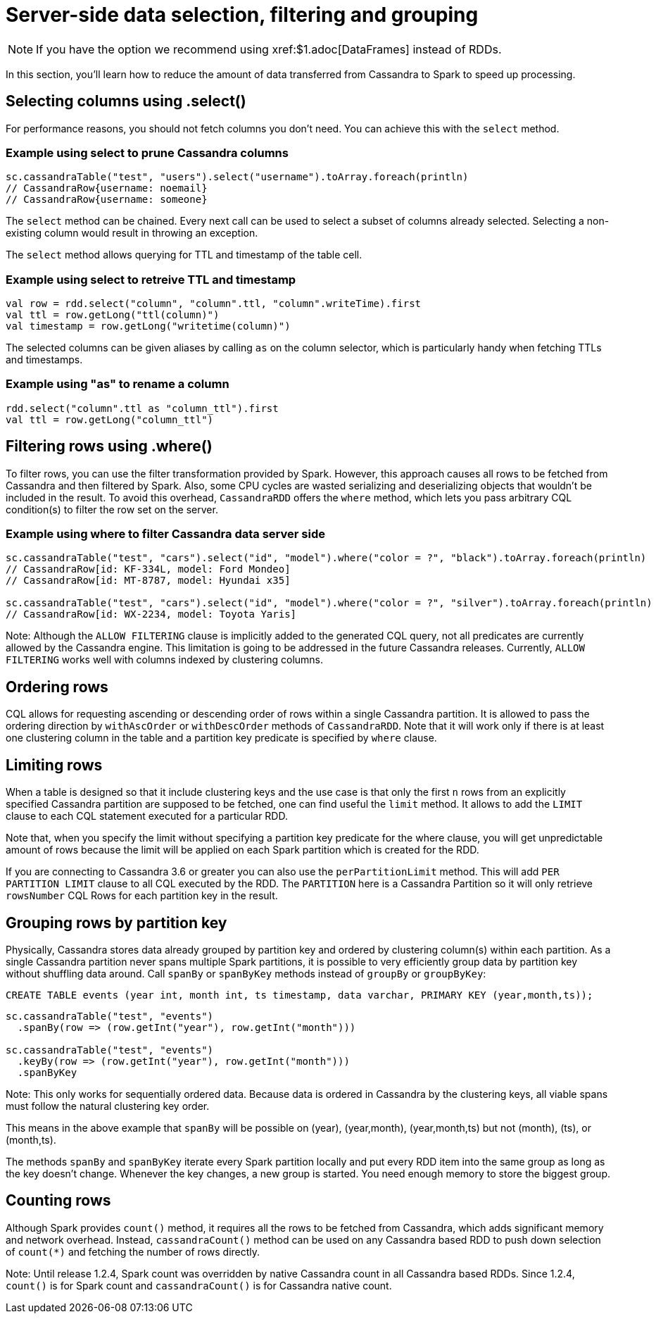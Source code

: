 = Server-side data selection, filtering and grouping

NOTE: If you have the option we recommend using xref:$1.adoc[DataFrames] instead of RDDs.

In this section, you'll learn how to reduce the amount of data
transferred from Cassandra to Spark to speed up processing.

[[selecting-columns-using-select]]
== Selecting columns using .select()

For performance reasons, you should not fetch columns you don't need.
You can achieve this with the `+select+` method.

=== Example using select to prune Cassandra columns

[source,scala]
----
sc.cassandraTable("test", "users").select("username").toArray.foreach(println)
// CassandraRow{username: noemail}
// CassandraRow{username: someone}
----

The `+select+` method can be chained. Every next call can be used to
select a subset of columns already selected. Selecting a non-existing
column would result in throwing an exception.

The `+select+` method allows querying for TTL and timestamp of the table
cell.

=== Example using select to retreive TTL and timestamp

[source,scala]
----
val row = rdd.select("column", "column".ttl, "column".writeTime).first
val ttl = row.getLong("ttl(column)")
val timestamp = row.getLong("writetime(column)")
----

The selected columns can be given aliases by calling `+as+` on the
column selector, which is particularly handy when fetching TTLs and
timestamps.

=== Example using "as" to rename a column

[source,scala]
----
rdd.select("column".ttl as "column_ttl").first
val ttl = row.getLong("column_ttl")
----

[[filtering-rows-using-where]]
== Filtering rows using .where()

To filter rows, you can use the filter transformation provided by Spark.
However, this approach causes all rows to be fetched from Cassandra and
then filtered by Spark. Also, some CPU cycles are wasted serializing and
deserializing objects that wouldn't be included in the result. To avoid
this overhead, `+CassandraRDD+` offers the `+where+` method, which lets
you pass arbitrary CQL condition(s) to filter the row set on the server.

=== Example using where to filter Cassandra data server side

[source,scala]
----
sc.cassandraTable("test", "cars").select("id", "model").where("color = ?", "black").toArray.foreach(println)
// CassandraRow[id: KF-334L, model: Ford Mondeo]
// CassandraRow[id: MT-8787, model: Hyundai x35]

sc.cassandraTable("test", "cars").select("id", "model").where("color = ?", "silver").toArray.foreach(println)
// CassandraRow[id: WX-2234, model: Toyota Yaris]
----

Note: Although the `+ALLOW FILTERING+` clause is implicitly added to the
generated CQL query, not all predicates are currently allowed by the
Cassandra engine. This limitation is going to be addressed in the future
Cassandra releases. Currently, `+ALLOW FILTERING+` works well with
columns indexed by clustering columns.

== Ordering rows

CQL allows for requesting ascending or descending order of rows within a
single Cassandra partition. It is allowed to pass the ordering direction
by `+withAscOrder+` or `+withDescOrder+` methods of `+CassandraRDD+`.
Note that it will work only if there is at least one clustering column
in the table and a partition key predicate is specified by `+where+`
clause.

== Limiting rows

When a table is designed so that it include clustering keys and the use
case is that only the first `+n+` rows from an explicitly specified
Cassandra partition are supposed to be fetched, one can find useful the
`+limit+` method. It allows to add the `+LIMIT+` clause to each CQL
statement executed for a particular RDD.

Note that, when you specify the limit without specifying a partition key
predicate for the where clause, you will get unpredictable amount of
rows because the limit will be applied on each Spark partition which is
created for the RDD.

If you are connecting to Cassandra 3.6 or greater you can also use the
`+perPartitionLimit+` method. This will add `+PER PARTITION LIMIT+`
clause to all CQL executed by the RDD. The `+PARTITION+` here is a
Cassandra Partition so it will only retrieve `+rowsNumber+` CQL Rows for
each partition key in the result.

== Grouping rows by partition key

Physically, Cassandra stores data already grouped by partition key and
ordered by clustering column(s) within each partition. As a single
Cassandra partition never spans multiple Spark partitions, it is
possible to very efficiently group data by partition key without
shuffling data around. Call `+spanBy+` or `+spanByKey+` methods instead
of `+groupBy+` or `+groupByKey+`:

[source,sql]
----
CREATE TABLE events (year int, month int, ts timestamp, data varchar, PRIMARY KEY (year,month,ts));
----

[source,scala]
----
sc.cassandraTable("test", "events")
  .spanBy(row => (row.getInt("year"), row.getInt("month")))

sc.cassandraTable("test", "events")
  .keyBy(row => (row.getInt("year"), row.getInt("month")))
  .spanByKey
----

Note: This only works for sequentially ordered data. Because data is
ordered in Cassandra by the clustering keys, all viable spans must
follow the natural clustering key order.

This means in the above example that `+spanBy+` will be possible on
(year), (year,month), (year,month,ts) but not (month), (ts), or
(month,ts).

The methods `+spanBy+` and `+spanByKey+` iterate every Spark partition
locally and put every RDD item into the same group as long as the key
doesn't change. Whenever the key changes, a new group is started. You
need enough memory to store the biggest group.

== Counting rows

Although Spark provides `+count()+` method, it requires all the rows to
be fetched from Cassandra, which adds significant memory and network
overhead. Instead, `+cassandraCount()+` method can be used on any
Cassandra based RDD to push down selection of `+count(*)+` and fetching
the number of rows directly.

Note: Until release 1.2.4, Spark count was overridden by native
Cassandra count in all Cassandra based RDDs. Since 1.2.4, `+count()+` is
for Spark count and `+cassandraCount()+` is for Cassandra native count.
